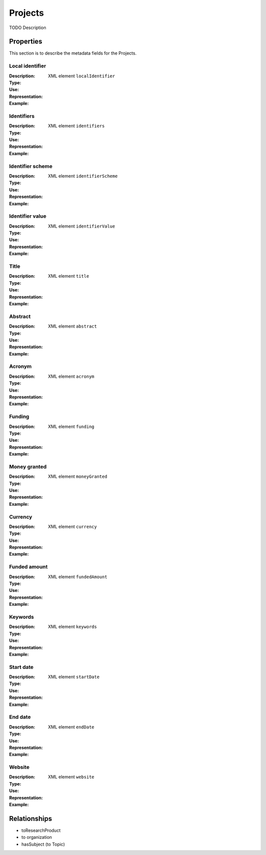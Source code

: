 Projects
########
TODO Description

Properties
==========
This section is to describe the metadata fields for the Projects.

Local identifier
----
:Description: 
:Type: 
:Use: 
:Representation: XML element ``localIdentifier``
:Example: 
.. code-block:: xml
   :linenos:

    <tag>...</tag>

Identifiers
----
:Description: 
:Type: 
:Use: 
:Representation: XML element ``identifiers``
:Example: 
.. code-block:: xml
   :linenos:

    <tag>...</tag>

Identifier scheme
----
:Description: 
:Type: 
:Use: 
:Representation: XML element ``identifierScheme``
:Example: 
.. code-block:: xml
   :linenos:

    <tag>...</tag>

Identifier value
----
:Description: 
:Type: 
:Use: 
:Representation: XML element ``identifierValue``
:Example: 
.. code-block:: xml
   :linenos:

    <tag>...</tag>

Title
----
:Description: 
:Type: 
:Use: 
:Representation: XML element ``title``
:Example: 
.. code-block:: xml
   :linenos:

    <tag>...</tag>

Abstract
----
:Description: 
:Type: 
:Use: 
:Representation: XML element ``abstract``
:Example: 
.. code-block:: xml
   :linenos:

    <tag>...</tag>

Acronym
----
:Description: 
:Type: 
:Use: 
:Representation: XML element ``acronym``
:Example: 
.. code-block:: xml
   :linenos:

    <tag>...</tag>

Funding
----
:Description: 
:Type: 
:Use: 
:Representation: XML element ``funding``
:Example: 
.. code-block:: xml
   :linenos:

    <tag>...</tag>

Money granted
----
:Description: 
:Type: 
:Use: 
:Representation: XML element ``moneyGranted``
:Example: 
.. code-block:: xml
   :linenos:

    <tag>...</tag>

Currency
----
:Description: 
:Type: 
:Use: 
:Representation: XML element ``currency``
:Example: 
.. code-block:: xml
   :linenos:

    <tag>...</tag>

Funded amount
----
:Description: 
:Type: 
:Use: 
:Representation: XML element ``fundedAmount``
:Example: 
.. code-block:: xml
   :linenos:

    <tag>...</tag>

Keywords
----
:Description: 
:Type: 
:Use: 
:Representation: XML element ``keywords``
:Example: 
.. code-block:: xml
   :linenos:

    <tag>...</tag>

Start date
----
:Description: 
:Type: 
:Use: 
:Representation: XML element ``startDate``
:Example: 
.. code-block:: xml
   :linenos:

    <tag>...</tag>

End date
----
:Description: 
:Type: 
:Use: 
:Representation: XML element ``endDate``
:Example: 
.. code-block:: xml
   :linenos:

    <tag>...</tag>

Website
----
:Description: 
:Type: 
:Use: 
:Representation: XML element ``website``
:Example: 
.. code-block:: xml
   :linenos:

    <tag>...</tag>



Relationships
=============
- toResearchProduct
- to organization
- hasSubject (to Topic)